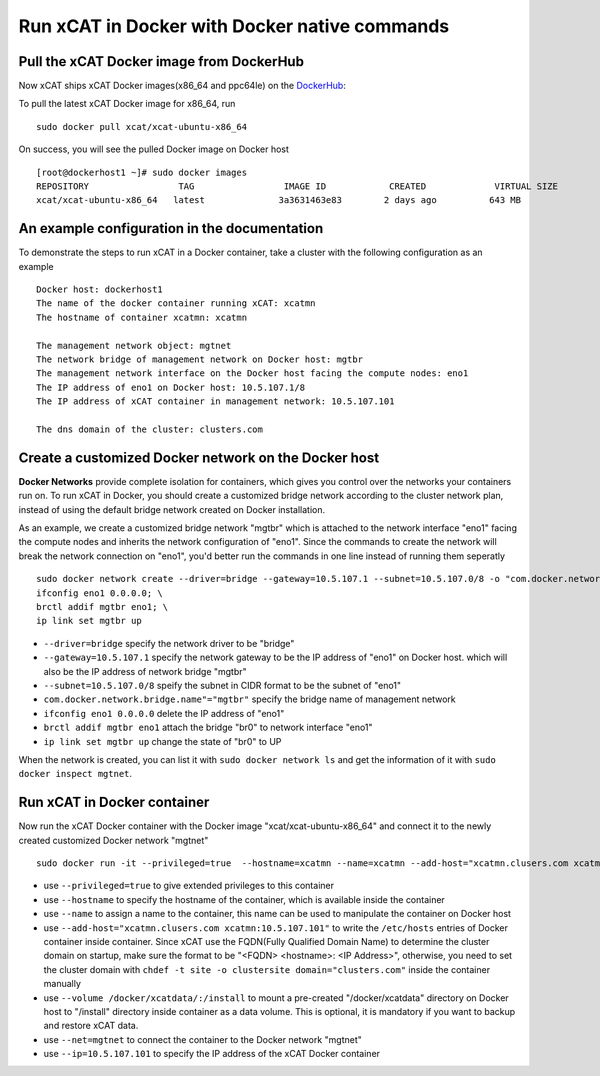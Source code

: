 Run xCAT in Docker with Docker native commands
==============================================


Pull the xCAT Docker image from DockerHub
-----------------------------------------

Now xCAT ships xCAT Docker images(x86_64 and ppc64le) on the `DockerHub <https://hub.docker.com/u/xcat/>`_:

To pull the latest xCAT Docker image for x86_64, run ::

    sudo docker pull xcat/xcat-ubuntu-x86_64

On success, you will see the pulled Docker image on Docker host ::

     [root@dockerhost1 ~]# sudo docker images
     REPOSITORY                 TAG                 IMAGE ID            CREATED             VIRTUAL SIZE
     xcat/xcat-ubuntu-x86_64   latest              3a3631463e83        2 days ago          643 MB


An example configuration in the documentation
---------------------------------------------

To demonstrate the steps to run xCAT in a Docker container, take a cluster with the following configuration as an example ::

    Docker host: dockerhost1
    The name of the docker container running xCAT: xcatmn
    The hostname of container xcatmn: xcatmn

    The management network object: mgtnet
    The network bridge of management network on Docker host: mgtbr
    The management network interface on the Docker host facing the compute nodes: eno1
    The IP address of eno1 on Docker host: 10.5.107.1/8
    The IP address of xCAT container in management network: 10.5.107.101

    The dns domain of the cluster: clusters.com


Create a customized Docker network on the Docker host
-----------------------------------------------------

**Docker Networks** provide complete isolation for containers, which gives you control over the networks your containers run on. To run xCAT in Docker, you should create a customized bridge network according to the cluster network plan, instead of using the default bridge network created on Docker installation.

As an example, we create a customized bridge network "mgtbr" which is attached to the network interface "eno1" facing the compute nodes and inherits the network configuration of "eno1". Since the commands to create the network will break the network connection on "eno1", you'd better run the commands in one line instead of running them seperatly ::

    sudo docker network create --driver=bridge --gateway=10.5.107.1 --subnet=10.5.107.0/8 -o "com.docker.network.bridge.name"="mgtbr" mgtnet; \
    ifconfig eno1 0.0.0.0; \
    brctl addif mgtbr eno1; \
    ip link set mgtbr up

* ``--driver=bridge`` specify the network driver to be "bridge"
* ``--gateway=10.5.107.1`` specify the network gateway to be the IP address of "eno1" on Docker host. which will also be the IP address of network bridge "mgtbr"
* ``--subnet=10.5.107.0/8`` speify the subnet in CIDR format to be the subnet of "eno1"
* ``com.docker.network.bridge.name"="mgtbr"`` specify the bridge name of management network
* ``ifconfig eno1 0.0.0.0`` delete the IP address of "eno1"
* ``brctl addif mgtbr eno1`` attach the bridge "br0" to network interface "eno1"
* ``ip link set mgtbr up`` change the state of "br0" to UP

When the network is created, you can list it with ``sudo docker network ls`` and get the information of it with ``sudo docker inspect mgtnet``.


Run xCAT in Docker container
----------------------------

Now run the xCAT Docker container with the Docker image "xcat/xcat-ubuntu-x86_64" and connect it to the newly created customized Docker network "mgtnet" ::

    sudo docker run -it --privileged=true  --hostname=xcatmn --name=xcatmn --add-host="xcatmn.clusers.com xcatmn:10.5.107.101" --volume /docker/xcatdata/:/install --net=mgtnet --ip=10.5.107.101  xcat/xcat-ubuntu-x86_64

* use ``--privileged=true`` to give extended privileges to this container
* use ``--hostname`` to specify the hostname of the container, which is available inside the container
* use ``--name`` to assign a name to the container, this name can be used to manipulate the container on Docker host
* use ``--add-host="xcatmn.clusers.com xcatmn:10.5.107.101"`` to write the ``/etc/hosts`` entries of Docker container inside container. Since xCAT use the FQDN(Fully Qualified Domain Name) to determine the cluster domain on startup, make sure the format to be "<FQDN> <hostname>: <IP Address>", otherwise, you need to set the cluster domain with ``chdef -t site -o clustersite domain="clusters.com"`` inside the container manually
* use ``--volume /docker/xcatdata/:/install`` to mount a pre-created "/docker/xcatdata" directory on Docker host to "/install" directory inside container as a data volume. This is optional, it is mandatory if you want to backup and restore xCAT data.
* use ``--net=mgtnet`` to connect the container to the Docker network "mgtnet"
* use ``--ip=10.5.107.101`` to specify the IP address of the xCAT Docker container


